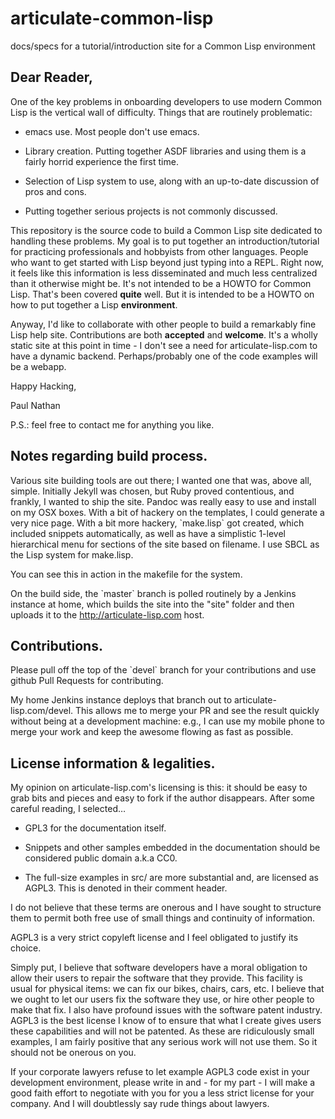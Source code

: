 * articulate-common-lisp


docs/specs for a tutorial/introduction site for a Common Lisp environment


** Dear Reader,

One of the key problems in onboarding developers to use modern Common Lisp is the vertical wall of difficulty. Things that are routinely problematic:

- emacs use. Most people don't use emacs. 

- Library creation. Putting together ASDF libraries and using them is a fairly horrid experience the first time.

- Selection of Lisp system to use, along with an up-to-date discussion of pros and cons.

- Putting together serious projects is not commonly discussed.


This repository is the source code to build a Common Lisp site dedicated to handling these problems. My goal is to put together an introduction/tutorial for practicing professionals and hobbyists from other languages. People who want to get started with Lisp beyond just typing into a REPL.   Right now, it feels like this information is less disseminated and much less centralized than it otherwise might be.  It's not intended to be a HOWTO for Common Lisp. That's been covered *quite* well. But it is intended to be a HOWTO on how to put together a Lisp *environment*.

Anyway, I'd like to collaborate with other people to build a remarkably fine Lisp help site.  Contributions are both *accepted* and *welcome*. It's a wholly static site at this point in time - I don't see a need for articulate-lisp.com to have a dynamic backend. Perhaps/probably one of the code examples will be a webapp. 

Happy Hacking,

Paul Nathan

P.S.: feel free to contact me for anything you like.


** Notes regarding build process.

Various site building tools are out there; I wanted one that was, above all, simple. Initially Jekyll was chosen, 
but Ruby proved contentious, and frankly, I wanted to ship the site. Pandoc was really easy to use and install on my
OSX boxes. With a bit of hackery on the templates, I could generate a very nice page. With a bit more hackery,
`make.lisp` got created, which included snippets automatically, as well as have a simplistic 1-level hierarchical 
menu for sections of the site based on filename.  I use SBCL as the Lisp system for make.lisp.

You can see this in action in the makefile for the system.

On the build side, the `master` branch is polled routinely by a Jenkins instance at home, which builds the site into 
the "site" folder and then uploads it to the http://articulate-lisp.com host.  

** Contributions.

Please pull off the top of the `devel` branch for your contributions and use github Pull Requests for contributing.

My home Jenkins instance deploys that branch out to articulate-lisp.com/devel. This allows me to merge your PR and 
see the result quickly without being at a development machine: e.g., I can use my mobile phone to merge your work and 
keep the awesome flowing as fast as possible. 

** License information & legalities.

My opinion on articulate-lisp.com's licensing is this: it should be easy to grab bits and pieces and easy to fork if
the author disappears. After some careful reading, I selected...

- GPL3 for the documentation itself. 

- Snippets and other samples embedded in the documentation should be considered public domain a.k.a CC0.

- The full-size examples in src/ are more substantial and, are licensed as AGPL3. This is denoted in their comment header.

I do not believe that these terms are onerous and I have sought to structure them to permit both free use of small things
and continuity of information. 

AGPL3 is a very strict copyleft license and I feel obligated to justify its choice. 

Simply put, I believe that software developers have a moral obligation to allow their users to repair the software that
they provide. This facility is usual for physical items: we can fix our bikes, chairs, cars, etc. I believe that we
ought to let our users fix the software they use, or hire other people to make that fix. I also have profound issues with
the software patent industry. AGPL3 is the best license I know of to ensure that what I create gives users these 
capabilities and will not be patented. As these are ridiculously small examples, I am fairly positive that any 
serious work will not use them. So it should not be onerous on you.

If your corporate lawyers refuse to let example AGPL3 code exist in your development environment, please write in and - 
for my part - I will make a good faith effort to negotiate with you for you a less strict license for your company. And I 
will doubtlessly say rude things about lawyers.
